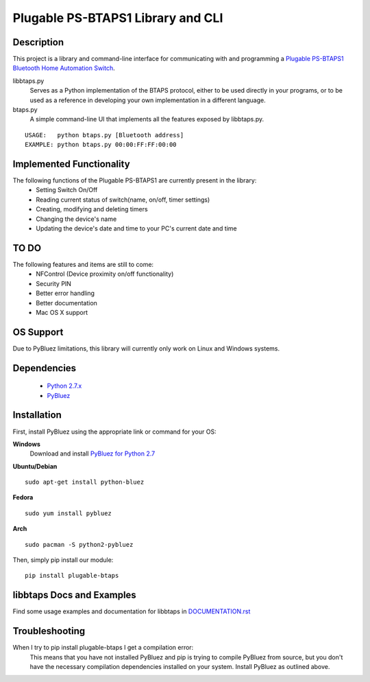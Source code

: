 Plugable PS-BTAPS1 Library and CLI
==================================

Description
___________
This project is a library and command-line interface for communicating with and programming a `Plugable PS-BTAPS1 Bluetooth Home Automation Switch`_.

libbtaps.py 
    Serves as a Python implementation of the BTAPS protocol, either to be used directly in your programs, or to be used as a reference in developing your own implementation in a different language.
btaps.py 
    A simple command-line UI that implements all the features exposed by libbtaps.py.

::

    USAGE:   python btaps.py [Bluetooth address]
    EXAMPLE: python btaps.py 00:00:FF:FF:00:00

Implemented Functionality
_________________________
The following functions of the Plugable PS-BTAPS1 are currently present in the library:
 - Setting Switch On/Off
 - Reading current status of switch(name, on/off, timer settings)
 - Creating, modifying and deleting timers
 - Changing the device's name
 - Updating the device's date and time to your PC's current date and time
 
TO DO
_____
The following features and items are still to come:
 - NFControl (Device proximity on/off functionality)
 - Security PIN
 - Better error handling
 - Better documentation
 - Mac OS X support

OS Support
__________
Due to PyBluez limitations, this library will currently only work on Linux and Windows systems.

Dependencies
____________
 - `Python 2.7.x`_
 - PyBluez_

Installation
____________
First, install PyBluez using the appropriate link or command for your OS:

**Windows**
    Download and install `PyBluez for Python 2.7`_

**Ubuntu/Debian**
::

    sudo apt-get install python-bluez

**Fedora**
::

    sudo yum install pybluez

**Arch**
::

    sudo pacman -S python2-pybluez

Then, simply pip install our module:
::

    pip install plugable-btaps

libbtaps Docs and Examples
__________________________
Find some usage examples and documentation for libbtaps in `DOCUMENTATION.rst`_

Troubleshooting
_______________
When I try to pip install plugable-btaps I get a compilation error:
    This means that you have not installed PyBluez and pip is trying to compile PyBluez from source, but you don't have the necessary compilation dependencies installed on your system.
    Install PyBluez as outlined above.

.. _Plugable PS-BTAPS1 Bluetooth Home Automation Switch: http://plugable.com/products/ps-btaps1/
.. _PyBluez: https://code.google.com/p/pybluez/
.. _Python 2.7.x: https://www.python.org/
.. _PyBluez for Python 2.7: https://code.google.com/p/pybluez/downloads/detail?name=PyBluez-0.20.win32-py2.7.exe
.. _DOCUMENTATION.rst: https://github.com/bernieplug/plugable-btaps/blob/master/DOCUMENTATION.rst